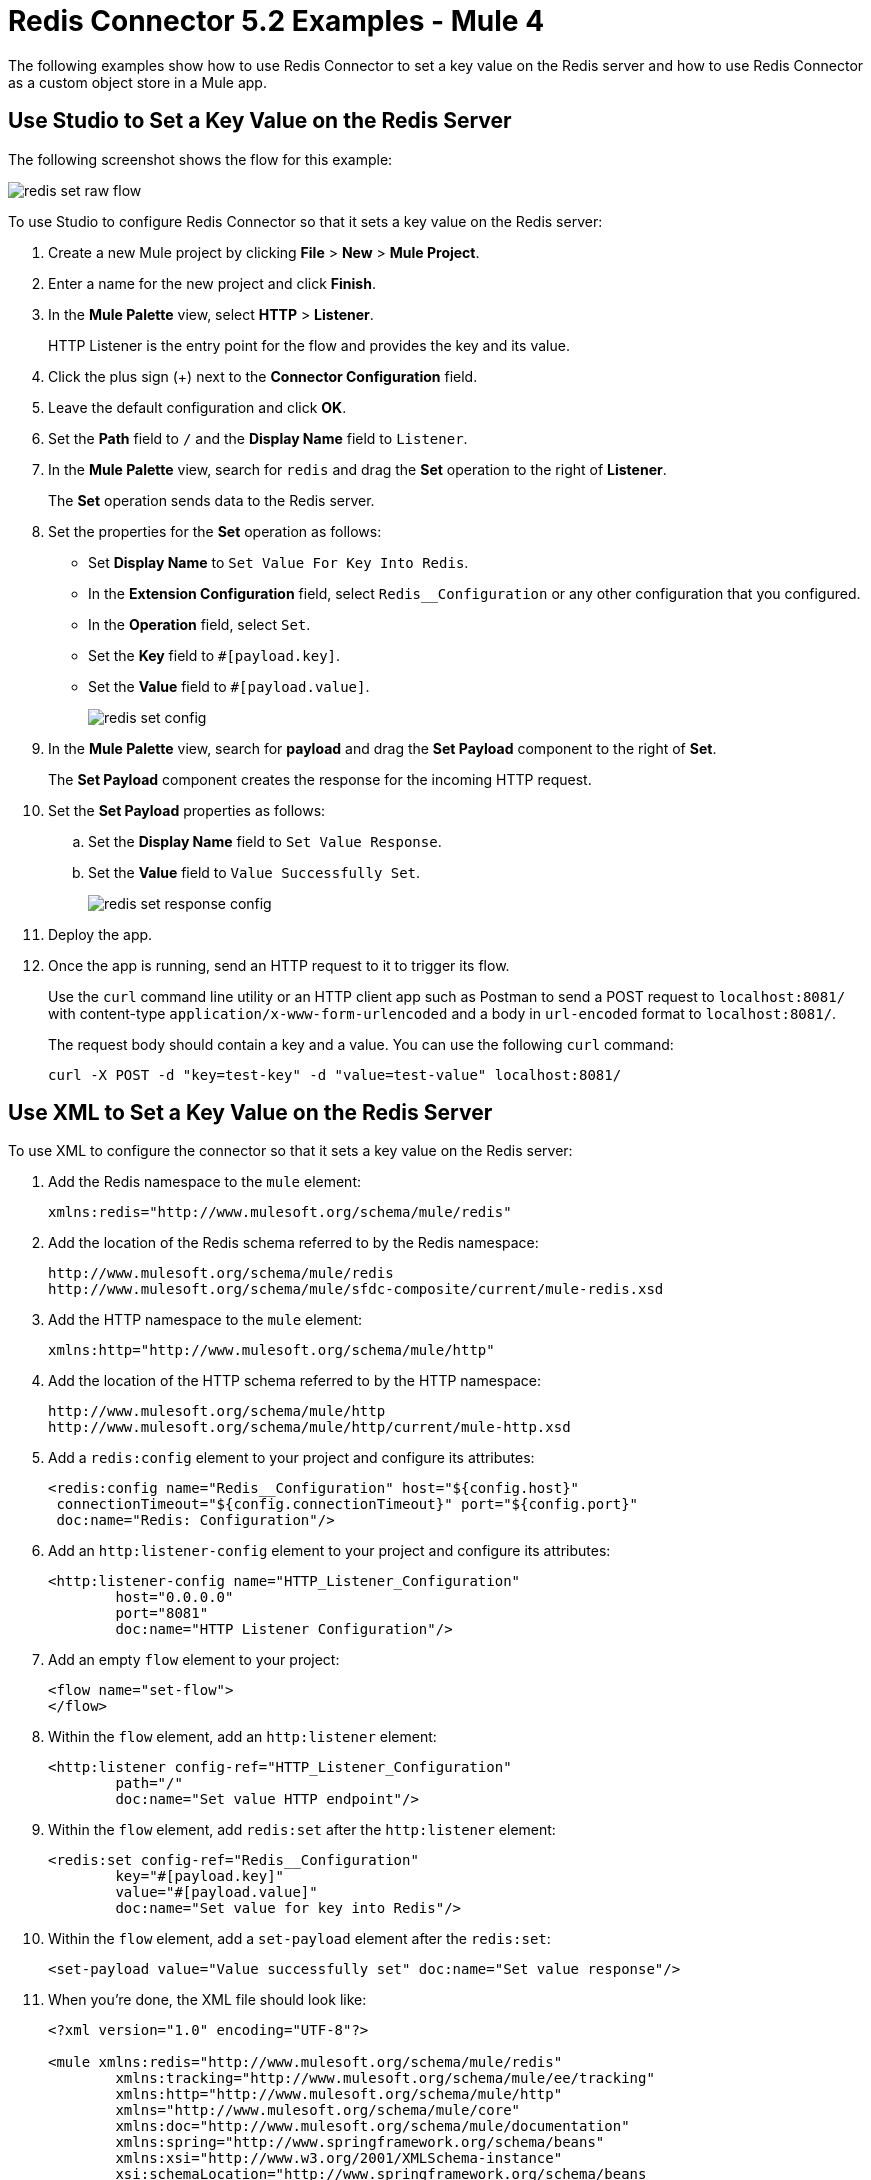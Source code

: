 = Redis Connector 5.2 Examples - Mule 4
:page-aliases: connectors::redis/redis-connector-examples.adoc

The following examples show how to use Redis Connector to set a key value on the Redis server and how to use Redis Connector as a custom object store in a Mule app.

== Use Studio to Set a Key Value on the Redis Server

The following screenshot shows the flow for this example:

image::redis-set-raw-flow.png[]

To use Studio to configure Redis Connector so that it sets a key value on the Redis server:

. Create a new Mule project by clicking *File* > *New* > *Mule Project*.
. Enter a name for the new project and click *Finish*.
. In the *Mule Palette* view, select *HTTP* > *Listener*.
+
HTTP Listener is the entry point for the flow and provides the key and its value.
+
. Click the plus sign (+) next to the *Connector Configuration* field.
. Leave the default configuration and click *OK*.
. Set the *Path* field to `/` and the *Display Name* field to `Listener`.
+
. In the *Mule Palette* view, search for `redis` and drag the *Set* operation to the right of *Listener*.
+
The *Set* operation sends data to the Redis server.
+
. Set the properties for the *Set* operation as follows:
* Set *Display Name* to `Set Value For Key Into Redis`.
* In the *Extension Configuration* field, select `Redis__Configuration` or any other configuration that you configured.
* In the *Operation* field, select `Set`.
* Set the *Key* field to `#[payload.key]`.
* Set the *Value* field to `#[payload.value]`.
+
image::redis-set-config.png[]
+
. In the *Mule Palette* view, search for *payload* and drag the *Set Payload* component to the right of *Set*.
+
The *Set Payload* component creates the response for the incoming HTTP request.
+
. Set the *Set Payload* properties as follows:
.. Set the *Display Name* field to `Set Value Response`.
.. Set the *Value* field to `Value Successfully Set`.
+
image::redis-set-response-config.png[]
+
. Deploy the app.
. Once the app is running, send an HTTP request to it to trigger its flow.
+
Use the `curl` command line utility or an HTTP client app such as Postman to send a POST request to `+localhost:8081/+` with content-type `application/x-www-form-urlencoded` and a body in `url-encoded` format to `+localhost:8081/+`.
+
The request body should contain a key and a value. You can use the following `curl` command:
+
`curl -X POST -d "key=test-key" -d "value=test-value" localhost:8081/`

[[xmlsave]]
== Use XML to Set a Key Value on the Redis Server

To use XML to configure the connector so that it sets a key value on the Redis server:

. Add the Redis namespace to the `mule` element:
+
[source]
----
xmlns:redis="http://www.mulesoft.org/schema/mule/redis"
----
+
. Add the location of the Redis schema referred to by the Redis namespace:
+
[source,text,linenums]
----
http://www.mulesoft.org/schema/mule/redis
http://www.mulesoft.org/schema/mule/sfdc-composite/current/mule-redis.xsd
----
+
. Add the HTTP namespace to the `mule` element:
+
----
xmlns:http="http://www.mulesoft.org/schema/mule/http"
----
+
. Add the location of the HTTP schema referred to by the HTTP namespace:
+
[source,text,linenums]
----
http://www.mulesoft.org/schema/mule/http
http://www.mulesoft.org/schema/mule/http/current/mule-http.xsd
----
+
. Add a `redis:config` element to your project and configure its attributes:
+
[source,xml,linenums]
----
<redis:config name="Redis__Configuration" host="${config.host}"
 connectionTimeout="${config.connectionTimeout}" port="${config.port}"
 doc:name="Redis: Configuration"/>
----
+
. Add an `http:listener-config` element to your project and configure its attributes:
+
[source,xml,linenums]
----
<http:listener-config name="HTTP_Listener_Configuration"
	host="0.0.0.0"
	port="8081"
	doc:name="HTTP Listener Configuration"/>
----
+
. Add an empty `flow` element to your project:
+
[source,xml,linenums]
----
<flow name="set-flow">
</flow>
----
+
. Within the `flow` element, add an `http:listener` element:
+
[source,xml,linenums]
----
<http:listener config-ref="HTTP_Listener_Configuration"
	path="/"
	doc:name="Set value HTTP endpoint"/>
----
+
. Within the `flow` element, add `redis:set` after the `http:listener` element:
+
[source,xml,linenums]
----
<redis:set config-ref="Redis__Configuration"
	key="#[payload.key]"
	value="#[payload.value]"
	doc:name="Set value for key into Redis"/>
----
+
. Within the `flow` element, add a `set-payload` element after the `redis:set`:
+
[source,xml]
----
<set-payload value="Value successfully set" doc:name="Set value response"/>
----
+
. When you're done, the XML file should look like:
+
[source,xml,linenums]
----
<?xml version="1.0" encoding="UTF-8"?>

<mule xmlns:redis="http://www.mulesoft.org/schema/mule/redis"
	xmlns:tracking="http://www.mulesoft.org/schema/mule/ee/tracking"
	xmlns:http="http://www.mulesoft.org/schema/mule/http"
	xmlns="http://www.mulesoft.org/schema/mule/core"
	xmlns:doc="http://www.mulesoft.org/schema/mule/documentation"
	xmlns:spring="http://www.springframework.org/schema/beans"
	xmlns:xsi="http://www.w3.org/2001/XMLSchema-instance"
	xsi:schemaLocation="http://www.springframework.org/schema/beans
	http://www.springframework.org/schema/beans/spring-beans-current.xsd
	http://www.mulesoft.org/schema/mule/core
	http://www.mulesoft.org/schema/mule/core/current/mule.xsd
	http://www.mulesoft.org/schema/mule/http
	http://www.mulesoft.org/schema/mule/http/current/mule-http.xsd
	http://www.mulesoft.org/schema/mule/ee/tracking
	http://www.mulesoft.org/schema/mule/ee/tracking/current/mule-tracking-ee.xsd
	http://www.mulesoft.org/schema/mule/redis
	http://www.mulesoft.org/schema/mule/redis/current/mule-redis.xsd">
    <redis:config
    	name="Redis__Configuration"
	    host="${config.host}"
	    connectionTimeout="${config.connectionTimeout}"
	    port="${config.port}"
	    doc:name="Redis: Configuration"/>
    <http:listener-config
    	name="HTTP_Listener_Configuration"
	    host="0.0.0.0"
	    port="8081" doc:name="HTTP Listener Configuration"/>
    <flow name="set-flow">
        <http:listener
	        config-ref="HTTP_Listener_Configuration"
	        path="/"
	        doc:name="Set value HTTP endpoint"/>
        <redis:set
	        config-ref="Redis__Configuration"
	        key="#[payload.key]"
	        value="#[payload.value]"
        doc:name="Set value for key into Redis"/>
        <set-payload
         value="Successfully set value: #[payload.value] to key: #[payload.key]"
         doc:name="Set value response"/>
    </flow>
</mule>
----

[[xmlobjectstore]]
== Use Redis Connector as a Custom Object Store

To use XML to configure Redis Connector as a custom object store in a Mule app:

. Add the Redis namespace to the `mule` element:
+
[source]
----
xmlns:redis="http://www.mulesoft.org/schema/mule/redis"
----
+
. Add the location of the Redis schema referred to by the Redis namespace:
+
[source,text,linenums]
----
http://www.mulesoft.org/schema/mule/redis
http://www.mulesoft.org/schema/mule/sfdc-composite/current/mule-redis.xsd
----
+
. Add the HTTP namespace to the `mule` element:
+
[source]
----
xmlns:http="http://www.mulesoft.org/schema/mule/http"
----
+
. Add the location of the HTTP schema referred to by the HTTP namespace:
+
[source,text,linenums]
----
http://www.mulesoft.org/schema/mule/http
http://www.mulesoft.org/schema/mule/http/current/mule-http.xsd
----
+
. Add the object store namespace to the `mule` element:
+
[source]
----
xmlns:os="http://www.mulesoft.org/schema/mule/os"
----
+
. Add the location of the object store schema referred to by the object store's namespace:
+
[source,text,linenums]
----
http://www.mulesoft.org/schema/mule/os
http://www.mulesoft.org/schema/mule/os/current/mule-os.xsd
----
+
. Add an `os:config` element to your project and configure it to contain a Redis connection type (`clustered` or `non-clustered`). You must use the Studio XML editor to do this.
+
[source,xml,linenums]
----
<os:config name="ObjectStore_Config">
     <redis:nonclustered-connection host="${redis.host}"/>
</os:config>
----
+
. Add an `os:object-store` element to your project and configure it to reference the config created previously.
+
[source,xml,linenums]
----
<os:object-store
	name="Object_store"
	config-ref="ObjectStore_Config"
	maxEntries="1"
	entryTtl="60"
	expirationInterval="10"
	expirationIntervalUnit="SECONDS"/>
----
+
. Add an `http:listener-config` element to your project and configure its attributes:
+
[source,xml,linenums]
----
<http:listener-config
	name="HTTP_Listener_Configuration"
	host="0.0.0.0"
 	port="8081" doc:name="HTTP Listener Configuration"/>
----
+
. Add an empty `flow` element to your project:
+
[source,xml,linenums]
----
<flow name="set-flow">
</flow>
----
+
. Within the `flow` element, add an `http:listener` element:
+
[source,xml]
----
<http:listener config-ref="HTTP_Listener_Configuration" path="/" />
----
+
. Within the `flow` element, add an `os:store` element after the `http:listener` element and configure `os:store` to use the object store created previously:
+
[source,xml,linenums]
----
<os:store
	key="#[attributes.queryParams.key]"
	objectStore="Object_store"
	failIfPresent="true"
	failOnNullValue="false">
	<os:value ><![CDATA[#[attributes.queryParams.value]]]></os:value>
</os:store>
----
+
. When you're done, the XML file should look like this:
+
[source,xml,linenums]
----
<?xml version="1.0" encoding="UTF-8"?>

<mule xmlns:ee="http://www.mulesoft.org/schema/mule/ee/core"
	xmlns:http="http://www.mulesoft.org/schema/mule/http"
	xmlns:os="http://www.mulesoft.org/schema/mule/os"
	xmlns:redis="http://www.mulesoft.org/schema/mule/redis"
	xmlns="http://www.mulesoft.org/schema/mule/core"
	xmlns:doc="http://www.mulesoft.org/schema/mule/documentation"
	xmlns:xsi="http://www.w3.org/2001/XMLSchema-instance"
	xsi:schemaLocation="
	http://www.mulesoft.org/schema/mule/ee/core
	http://www.mulesoft.org/schema/mule/ee/core/current/mule-ee.xsd
	http://www.mulesoft.org/schema/mule/core
	http://www.mulesoft.org/schema/mule/core/current/mule.xsd
	http://www.mulesoft.org/schema/mule/redis
	http://www.mulesoft.org/schema/mule/redis/current/mule-redis.xsd
	http://www.mulesoft.org/schema/mule/os
	http://www.mulesoft.org/schema/mule/os/current/mule-os.xsd
	http://www.mulesoft.org/schema/mule/http
	http://www.mulesoft.org/schema/mule/http/current/mule-http.xsd">

	<http:listener-config name="HTTP_Listener_config">
		<http:listener-connection
		host="0.0.0.0"
		port="8081" />
	</http:listener-config>

	<os:object-store
		name="Object_store"
		config-ref="ObjectStore_Config"
		maxEntries="1"
		entryTtl="60"
		expirationInterval="10"
		expirationIntervalUnit="SECONDS"/>

	<os:config name="ObjectStore_Config">
        <redis:nonclustered-connection
			host="${redis.host}"/>
    	</os:config>

	<flow name="StoreFlow" >
        <http:listener
	        doc:name="Listener"
	        config-ref="HTTP_Listener_config"
			path="/store"/>
        <os:store
			doc:name="Store"
			key="#[attributes.queryParams.key]"
			objectStore="Object_store"
			failIfPresent="true"
			failOnNullValue="false">
		<os:value ><![CDATA[#[attributes.queryParams.value]]]></os:value>
	</os:store>
    	</flow>
</mule>
----

== See Also

* xref:connectors::introduction/introduction-to-anypoint-connectors.adoc[Introduction to Anypoint Connectors]
* https://help.mulesoft.com[MuleSoft Help Center]
